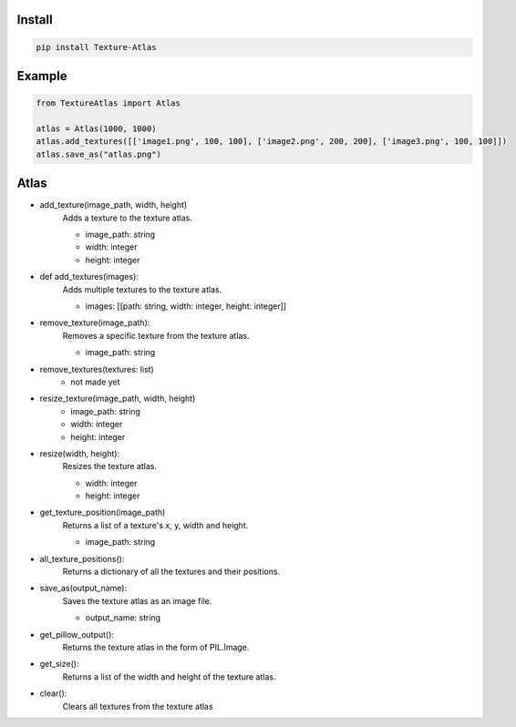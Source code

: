 Install
-------
.. code-block:: py

    pip install Texture-Atlas

Example
-------
.. code-block:: py

    from TextureAtlas import Atlas

    atlas = Atlas(1000, 1000)
    atlas.add_textures([['image1.png', 100, 100], ['image2.png', 200, 200], ['image3.png', 100, 100]])
    atlas.save_as("atlas.png")

Atlas
-----

* add_texture(image_path, width, height)
    | Adds a texture to the texture atlas.
    * image_path: string
    * width: integer
    * height: integer

* def add_textures(images):
    | Adds multiple textures to the texture atlas.
    * images: [[path: string, width: integer, height: integer]]
    
* remove_texture(image_path):
    | Removes a specific texture from the texture atlas.
    * image_path: string

* remove_textures(textures: list)
    * not made yet

* resize_texture(image_path, width, height)
    * image_path: string
    * width: integer 
    * height: integer

* resize(width, height):
    | Resizes the texture atlas.
    * width: integer
    * height: integer
    
* get_texture_position(image_path)
    | Returns a list of a texture's x, y, width and height.
    * image_path: string
    
* all_texture_positions():
    | Returns a dictionary of all the textures and their positions.

* save_as(output_name):
    | Saves the texture atlas as an image file.
    * output_name: string

* get_pillow_output():
    | Returns the texture atlas in the form of PIL.Image.

* get_size():
    | Returns a list of the width and height of the texture atlas.

* clear():
    | Clears all textures from the texture atlas
